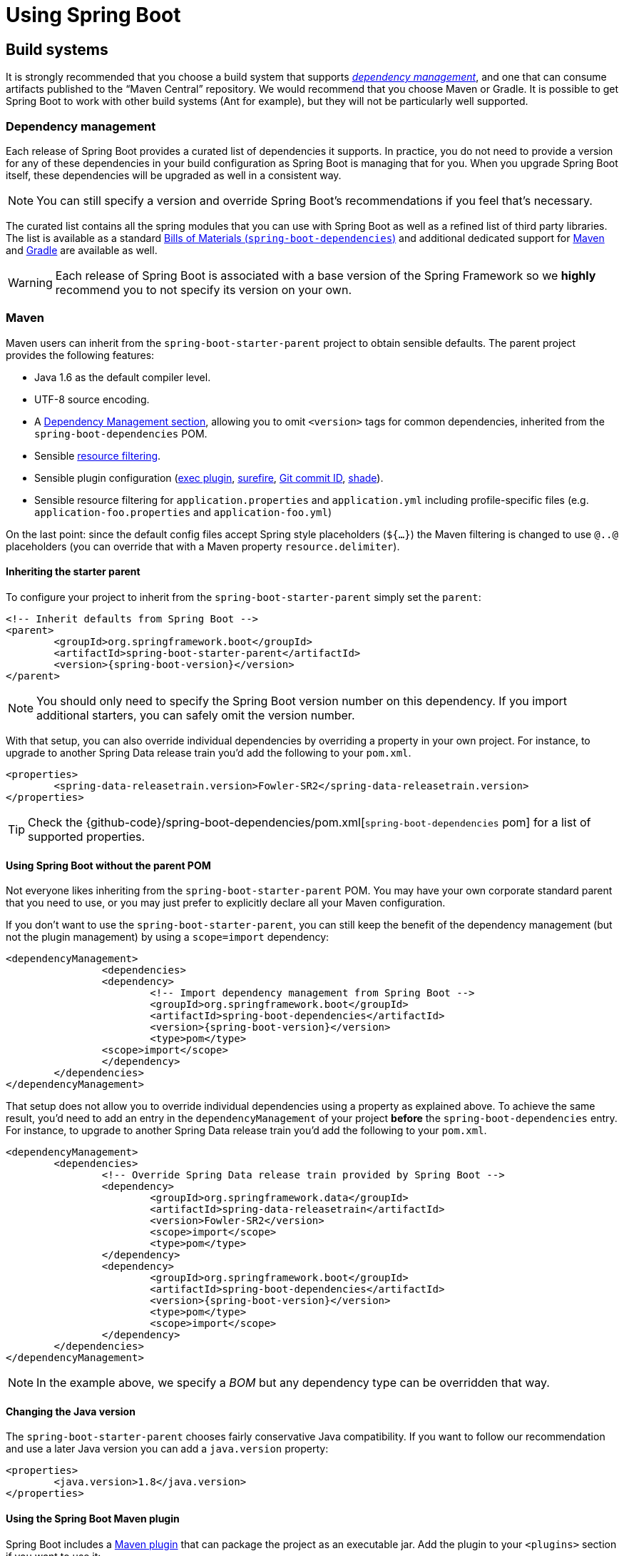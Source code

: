 [[using-boot]]
= Using Spring Boot

[partintro]
--
This section goes into more detail about how you should use Spring Boot. It covers topics
such as build systems, auto-configuration and how to run your applications. We also cover
some Spring Boot best practices. Although there is nothing particularly special about
Spring Boot (it is just another library that you can consume), there are a few
recommendations that, when followed, will make your development process just a
little easier.

If you're just starting out with Spring Boot, you should probably read the
_<<getting-started.adoc#getting-started, Getting Started>>_ guide before diving into
this section.
--



[[using-boot-build-systems]]
== Build systems
It is strongly recommended that you choose a build system that supports
<<using-boot-dependency-management,_dependency management_>>, and one
that can consume artifacts published to the "`Maven Central`" repository. We
would recommend that you choose Maven or Gradle. It is possible to get Spring Boot to
work with other build systems (Ant for example), but they will not be particularly well
supported.



[[using-boot-dependency-management]]
=== Dependency management
Each release of Spring Boot provides a curated list of dependencies it supports. In
practice, you do not need to provide a version for any of these dependencies in your
build configuration as Spring Boot is managing that for you. When you upgrade Spring
Boot itself, these dependencies will be upgraded as well in a consistent way.

NOTE: You can still specify a version and override Spring Boot's recommendations if you
feel that's necessary.

The curated list contains all the spring modules that you can use with Spring Boot as
well as a refined list of third party libraries. The list is available as a standard
<<using-boot-maven-without-a-parent,Bills of Materials (`spring-boot-dependencies`)>>
and additional dedicated support for <<using-boot-maven-parent-pom,Maven>> and
<<build-tool-plugins-gradle-dependency-management,Gradle>> are available as well.

WARNING: Each release of Spring Boot is associated with a base version of the Spring
Framework so we **highly** recommend you to not specify its version on your own.



[[using-boot-maven]]
=== Maven
Maven users can inherit from the `spring-boot-starter-parent` project to obtain sensible
defaults. The parent project provides the following features:

* Java 1.6 as the default compiler level.
* UTF-8 source encoding.
* A <<using-boot-dependency-management,Dependency Management section>>, allowing you to
  omit `<version>` tags for common dependencies, inherited from the
  `spring-boot-dependencies` POM.
* Sensible https://maven.apache.org/plugins/maven-resources-plugin/examples/filter.html[resource filtering].
* Sensible plugin configuration (http://www.mojohaus.org/exec-maven-plugin/[exec plugin],
  http://maven.apache.org/surefire/maven-surefire-plugin/[surefire],
  https://github.com/ktoso/maven-git-commit-id-plugin[Git commit ID],
  http://maven.apache.org/plugins/maven-shade-plugin/[shade]).
* Sensible resource filtering for `application.properties` and `application.yml` including
  profile-specific files (e.g. `application-foo.properties` and `application-foo.yml`)

On the last point: since the default config files accept
Spring style placeholders (`${...}`) the Maven filtering is changed to
use `@..@` placeholders (you can override that with a Maven property
`resource.delimiter`).



[[using-boot-maven-parent-pom]]
==== Inheriting the starter parent
To configure your project to inherit from the `spring-boot-starter-parent` simply set
the `parent`:

[source,xml,indent=0,subs="verbatim,quotes,attributes"]
----
	<!-- Inherit defaults from Spring Boot -->
	<parent>
		<groupId>org.springframework.boot</groupId>
		<artifactId>spring-boot-starter-parent</artifactId>
		<version>{spring-boot-version}</version>
	</parent>
----

NOTE: You should only need to specify the Spring Boot version number on this dependency.
If you import additional starters, you can safely omit the version number.

With that setup, you can also override individual dependencies by overriding a property
in your own project. For instance, to upgrade to another Spring Data release train you'd
add the following to your `pom.xml`.

[source,xml,indent=0,subs="verbatim,quotes,attributes"]
----
	<properties>
		<spring-data-releasetrain.version>Fowler-SR2</spring-data-releasetrain.version>
	</properties>
----

TIP: Check the {github-code}/spring-boot-dependencies/pom.xml[`spring-boot-dependencies` pom]
for a list of supported properties.



[[using-boot-maven-without-a-parent]]
==== Using Spring Boot without the parent POM
Not everyone likes inheriting from the `spring-boot-starter-parent` POM. You may have your
own corporate standard parent that you need to use, or you may just prefer to explicitly
declare all your Maven configuration.

If you don't want to use the `spring-boot-starter-parent`, you can still keep the benefit
of the dependency management (but not the plugin management) by using a `scope=import`
dependency:

[source,xml,indent=0,subs="verbatim,quotes,attributes"]
----
	<dependencyManagement>
 		<dependencies>
			<dependency>
				<!-- Import dependency management from Spring Boot -->
				<groupId>org.springframework.boot</groupId>
				<artifactId>spring-boot-dependencies</artifactId>
				<version>{spring-boot-version}</version>
				<type>pom</type>
		        <scope>import</scope>
			</dependency>
		</dependencies>
	</dependencyManagement>
----

That setup does not allow you to override individual dependencies using a property as
explained above. To achieve the same result, you'd need to add an entry in the
`dependencyManagement` of your project **before** the `spring-boot-dependencies`
entry. For instance, to upgrade to another Spring Data release train you'd add the
following to your `pom.xml`.

[source,xml,indent=0,subs="verbatim,quotes,attributes"]
----
	<dependencyManagement>
		<dependencies>
			<!-- Override Spring Data release train provided by Spring Boot -->
			<dependency>
				<groupId>org.springframework.data</groupId>
				<artifactId>spring-data-releasetrain</artifactId>
				<version>Fowler-SR2</version>
				<scope>import</scope>
				<type>pom</type>
			</dependency>
			<dependency>
				<groupId>org.springframework.boot</groupId>
				<artifactId>spring-boot-dependencies</artifactId>
				<version>{spring-boot-version}</version>
				<type>pom</type>
				<scope>import</scope>
			</dependency>
		</dependencies>
	</dependencyManagement>
----

NOTE: In the example above, we specify a _BOM_ but any dependency type can be overridden
that way.



[[using-boot-maven-java-version]]
==== Changing the Java version
The `spring-boot-starter-parent` chooses fairly conservative Java compatibility. If you
want to follow our recommendation and use a later Java version you can add a
`java.version` property:

[source,xml,indent=0,subs="verbatim,quotes,attributes"]
----
	<properties>
		<java.version>1.8</java.version>
	</properties>
----



[[using-boot-maven-plugin]]
==== Using the Spring Boot Maven plugin
Spring Boot includes a <<build-tool-plugins.adoc#build-tool-plugins-maven-plugin, Maven plugin>>
that can package the project as an executable jar. Add the plugin to your `<plugins>`
section if you want to use it:

[source,xml,indent=0,subs="verbatim,quotes,attributes"]
----
	<build>
		<plugins>
			<plugin>
				<groupId>org.springframework.boot</groupId>
				<artifactId>spring-boot-maven-plugin</artifactId>
			</plugin>
		</plugins>
	</build>
----

NOTE: If you use the Spring Boot starter parent pom, you only need to add the plugin,
there is no need for to configure it unless you want to change the settings defined in
the parent.



[[using-boot-gradle]]
=== Gradle
Gradle users can directly import "`starter POMs`" in their `dependencies` section. Unlike
Maven, there is no "`super parent`" to import to share some configuration.

[source,groovy,indent=0,subs="attributes"]
----
	apply plugin: 'java'

	repositories {
ifeval::["{spring-boot-repo}" != "release"]
		maven { url "http://repo.spring.io/snapshot" }
		maven { url "http://repo.spring.io/milestone" }
endif::[]
ifeval::["{spring-boot-repo}" == "release"]
		jcenter()
endif::[]
	}

	dependencies {
		compile("org.springframework.boot:spring-boot-starter-web:{spring-boot-version}")
	}
----

The <<build-tool-plugins.adoc#build-tool-plugins-gradle-plugin,
`spring-boot-gradle-plugin`>> is also available and provides tasks to create executable
jars and run projects from source. It also provides
<<build-tool-plugins-gradle-dependency-management, dependency management>> that, among
other capabilities, allows you to omit the version number for any dependencies that are
managed by Spring Boot:

[source,groovy,indent=0,subs="attributes"]
----
	buildscript {
		repositories {
ifeval::["{spring-boot-repo}" != "release"]
			maven { url "http://repo.spring.io/snapshot" }
			maven { url "http://repo.spring.io/milestone" }
endif::[]
ifeval::["{spring-boot-repo}" == "release"]
			jcenter()
endif::[]
		}

		dependencies {
			classpath("org.springframework.boot:spring-boot-gradle-plugin:{spring-boot-version}")
		}
	}

	apply plugin: 'java'
	apply plugin: 'spring-boot'

	repositories {
ifeval::["{spring-boot-repo}" != "release"]
		maven { url "http://repo.spring.io/snapshot" }
		maven { url "http://repo.spring.io/milestone" }
endif::[]
ifeval::["{spring-boot-repo}" == "release"]
		jcenter()
endif::[]
	}

	dependencies {
		compile("org.springframework.boot:spring-boot-starter-web")
		testCompile("org.springframework.boot:spring-boot-starter-test")
	}
----



[[using-boot-ant]]
===  Ant
It is possible to build a Spring Boot project using Apache Ant+Ivy. The
`spring-boot-antlib` "`AntLib`" module is also available to help Ant create executable
jars.

To declare dependencies a typical `ivy.xml` file will look something like this:

[source,xml,indent=0]
----
	<ivy-module version="2.0">
		<info organisation="org.springframework.boot" module="spring-boot-sample-ant" />
		<configurations>
			<conf name="compile" description="everything needed to compile this module" />
			<conf name="runtime" extends="compile" description="everything needed to run this module" />
		</configurations>
		<dependencies>
			<dependency org="org.springframework.boot" name="spring-boot-starter"
				rev="${spring-boot.version}" conf="compile" />
		</dependencies>
	</ivy-module>
----

A typical `build.xml` will look like this:

[source,xml,indent=0]
----
	<project
		xmlns:ivy="antlib:org.apache.ivy.ant"
		xmlns:spring-boot="antlib:org.springframework.boot.ant"
		name="myapp" default="build">

		<property name="spring-boot.version" value="1.3.0.BUILD-SNAPSHOT" />

		<target name="resolve" description="--> retrieve dependencies with ivy">
			<ivy:retrieve pattern="lib/[conf]/[artifact]-[type]-[revision].[ext]" />
		</target>

		<target name="classpaths" depends="resolve">
			<path id="compile.classpath">
				<fileset dir="lib/compile" includes="*.jar" />
			</path>
		</target>

		<target name="init" depends="classpaths">
			<mkdir dir="build/classes" />
		</target>

		<target name="compile" depends="init" description="compile">
			<javac srcdir="src/main/java" destdir="build/classes" classpathref="compile.classpath" />
		</target>

		<target name="build" depends="compile">
			<spring-boot:exejar destfile="build/myapp.jar" classes="build/classes">
				<spring-boot:lib>
					<fileset dir="lib/runtime" />
				</spring-boot:lib>
			</spring-boot:exejar>
		</target>
	</project>
----

TIP: See the _<<howto.adoc#howto-build-an-executable-archive-with-ant>>_ "`How-to`" if
you don't want to use the `spring-boot-antlib` module.



[[using-boot-starter-poms]]
=== Starter POMs
Starter POMs are a set of convenient dependency descriptors that you can include in your
application. You get a one-stop-shop for all the Spring and related technology that you
need, without having to hunt through sample code and copy paste loads of dependency
descriptors. For example, if you want to get started using Spring and JPA for database
access, just include the `spring-boot-starter-data-jpa` dependency in your project, and
you are good to go.

The starters contain a lot of the dependencies that you need to get a project up and
running quickly and with a consistent, supported set of managed transitive dependencies.

.What's in a name
****
All **official** starters follow a similar naming pattern; `+spring-boot-starter-*+`,
where `+*+` is a particular type of application. This naming structure is intended to
help when you need to find a starter. The Maven integration in many IDEs allow you to
search dependencies by name. For example, with the appropriate Eclipse or STS plugin
installed, you can simply hit `ctrl-space` in the POM editor and type
"`spring-boot-starter`" for a complete list.

As explained in the <<spring-boot-features#boot-features-custom-starter,Creating your own starter>>
section, third party starters should not start with `spring-boot` as it is reserved for
official Spring Boot artifacts. A third-party starter for `acme` will be typically named
`acme-spring-boot-starter`.
****

The following application starters are provided by Spring Boot under the
`org.springframework.boot` group:

.Spring Boot application starters
|===
| Name | Description

|`spring-boot-starter`
|The core Spring Boot starter, including auto-configuration support, logging and YAML.

|`spring-boot-starter-actuator`
|Production ready features to help you monitor and manage your application.

|`spring-boot-starter-amqp`
|Support for the "`Advanced Message Queuing Protocol`" via `spring-rabbit`.

|`spring-boot-starter-aop`
|Support for aspect-oriented programming including `spring-aop` and AspectJ.

|`spring-boot-starter-artemis`
|Support for "`Java Message Service API`" via Apache Artemis.

|`spring-boot-starter-batch`
|Support for "`Spring Batch`" including HSQLDB database.

|`spring-boot-starter-cache`
|Support for Spring's Cache abstraction.

|`spring-boot-starter-cloud-connectors`
|Support for "`Spring Cloud Connectors`" which simplifies connecting to services in cloud
platforms like Cloud Foundry and Heroku.

|`spring-boot-starter-data-elasticsearch`
|Support for the Elasticsearch search and analytics engine including
`spring-data-elasticsearch`.

|`spring-boot-starter-data-gemfire`
|Support for the GemFire distributed data store including `spring-data-gemfire`.

|`spring-boot-starter-data-jpa`
|Support for the "`Java Persistence API`" including `spring-data-jpa`, `spring-orm`
and Hibernate.

|`spring-boot-starter-data-mongodb`
|Support for the MongoDB NoSQL Database, including `spring-data-mongodb`.

|`spring-boot-starter-data-redis`
|Support for the REDIS key-value data store, including `spring-data-redis`.

|`spring-boot-starter-data-neo4j`
|Support for the Neo4j Graph Database, including `spring-data-neo4j`.

|`spring-boot-starter-data-rest`
|Support for exposing Spring Data repositories over REST via `spring-data-rest-webmvc`.

|`spring-boot-starter-data-solr`
|Support for the Apache Solr search platform, including `spring-data-solr`.

|`spring-boot-starter-freemarker`
|Support for the FreeMarker templating engine.

|`spring-boot-starter-groovy-templates`
|Support for the Groovy templating engine.

|`spring-boot-starter-hateoas`
|Support for HATEOAS-based RESTful services via `spring-hateoas`.

|`spring-boot-starter-hornetq`
|Support for "`Java Message Service API`" via HornetQ.

|`spring-boot-starter-integration`
|Support for common `spring-integration` modules.

|`spring-boot-starter-jdbc`
|Support for JDBC databases.

|`spring-boot-starter-jersey`
|Support for the Jersey RESTful Web Services framework.

|`spring-boot-starter-jta-atomikos`
|Support for JTA distributed transactions via Atomikos.

|`spring-boot-starter-jta-bitronix`
|Support for JTA distributed transactions via Bitronix.

|`spring-boot-starter-mail`
|Support for `javax.mail`.

|`spring-boot-starter-mobile`
|Support for `spring-mobile`.

|`spring-boot-starter-mustache`
|Support for the Mustache templating engine.

|`spring-boot-starter-security`
|Support for `spring-security`.

|`spring-boot-starter-social-facebook`
|Support for `spring-social-facebook`.

|`spring-boot-starter-social-linkedin`
|Support for `spring-social-linkedin`.

|`spring-boot-starter-social-twitter`
|Support for `spring-social-twitter`.

|`spring-boot-starter-test`
|Support for common test dependencies, including JUnit, Hamcrest and Mockito along with
 the `spring-test` module.

|`spring-boot-starter-thymeleaf`
|Support for the Thymeleaf templating engine, including integration with Spring.

|`spring-boot-starter-velocity`
|Support for the Velocity templating engine. Deprecated in 1.4.

|`spring-boot-starter-web`
|Support for full-stack web development, including Tomcat and `spring-webmvc`.

|`spring-boot-starter-websocket`
|Support for WebSocket development.

|`spring-boot-starter-ws`
|Support for Spring Web Services.
|===

In addition to the application starters, the following starters can be used to
add _<<production-ready-features.adoc#production-ready, production ready>>_ features.

.Spring Boot production ready starters
|===
| Name | Description

|`spring-boot-starter-actuator`
|Adds production ready features such as metrics and monitoring.

|`spring-boot-starter-remote-shell`
|Adds remote `ssh` shell support.
|===

Finally, Spring Boot includes some starters that can be used if you want to exclude or
swap specific technical facets.

.Spring Boot technical starters
|===
| Name | Description

|`spring-boot-starter-jetty`
|Imports the Jetty HTTP engine (to be used as an alternative to Tomcat).

|`spring-boot-starter-log4j2`
|Support the Log4J 2 logging framework.

|`spring-boot-starter-logging`
|Import Spring Boot's default logging framework (Logback).

|`spring-boot-starter-tomcat`
|Import Spring Boot's default HTTP engine (Tomcat).

|`spring-boot-starter-undertow`
|Imports the Undertow HTTP engine (to be used as an alternative to Tomcat).
|===

TIP: For a list of additional community contributed starter POMs, see the
{github-master-code}/spring-boot-starters/README.adoc[README file] in the
`spring-boot-starters` module on GitHub.



[[using-boot-structuring-your-code]]
== Structuring your code
Spring Boot does not require any specific code layout to work, however, there are some
best practices that help.



[[using-boot-using-the-default-package]]
=== Using the "`default`" package
When a class doesn't include a `package` declaration it is considered to be in the
"`default package`". The use of the "`default package`" is generally discouraged, and
should be avoided. It can cause particular problems for Spring Boot applications that
use `@ComponentScan`, `@EntityScan` or `@SpringBootApplication` annotations, since every
class from every jar, will be read.

TIP: We recommend that you follow Java's recommended package naming conventions
and use a reversed domain name (for example, `com.example.project`).



[[using-boot-locating-the-main-class]]
=== Locating the main application class
We generally recommend that you locate your main application class in a root package
above other classes. The `@EnableAutoConfiguration` annotation is often placed on your
main class, and it implicitly defines a base "`search package`" for certain items. For
example, if you are writing a JPA application, the package of the
`@EnableAutoConfiguration` annotated class will be used to search for `@Entity` items.

Using a root package also allows the `@ComponentScan` annotation to be used without
needing to specify a `basePackage` attribute. You can also use the
`@SpringBootApplication` annotation if your main class is in the root package.

Here is a typical layout:

[indent=0]
----
	com
	 +- example
	     +- myproject
	         +- Application.java
	         |
	         +- domain
	         |   +- Customer.java
	         |   +- CustomerRepository.java
	         |
	         +- service
	         |   +- CustomerService.java
	         |
	         +- web
	             +- CustomerController.java
----

The `Application.java` file would declare the `main` method, along with the basic
`@Configuration`.

[source,java,indent=0]
----
	package com.example.myproject;

	import org.springframework.boot.SpringApplication;
	import org.springframework.boot.autoconfigure.EnableAutoConfiguration;
	import org.springframework.context.annotation.ComponentScan;
	import org.springframework.context.annotation.Configuration;

	@Configuration
	@EnableAutoConfiguration
	@ComponentScan
	public class Application {

		public static void main(String[] args) {
			SpringApplication.run(Application.class, args);
		}

	}
----



[[using-boot-configuration-classes]]
== Configuration classes
Spring Boot favors Java-based configuration. Although it is possible to call
`SpringApplication.run()` with an XML source, we generally recommend that your primary
source is a `@Configuration` class. Usually the class that defines the `main` method
is also a good candidate as the primary `@Configuration`.

TIP: Many Spring configuration examples have been published on the Internet that use XML
configuration. Always try to use the equivalent Java-based configuration if possible.
Searching for `+enable*+` annotations can be a good starting point.



[[using-boot-importing-configuration]]
=== Importing additional configuration classes
You don't need to put all your `@Configuration` into a single class. The `@Import`
annotation can be used to import additional configuration classes. Alternatively, you
can use `@ComponentScan` to automatically pick up all Spring components, including
`@Configuration` classes.



[[using-boot-importing-xml-configuration]]
=== Importing XML configuration
If you absolutely must use XML based configuration, we recommend that you still start
with a `@Configuration` class. You can then use an additional `@ImportResource`
annotation to load XML configuration files.



[[using-boot-auto-configuration]]
== Auto-configuration
Spring Boot auto-configuration attempts to automatically configure your Spring
application based on the jar dependencies that you have added. For example, If
`HSQLDB` is on your classpath, and you have not manually configured any database
connection beans, then we will auto-configure an in-memory database.

You need to opt-in to auto-configuration by adding the `@EnableAutoConfiguration` or
`@SpringBootApplication` annotations to one of your `@Configuration` classes.

TIP: You should only ever add one `@EnableAutoConfiguration` annotation. We generally
recommend that you add it to your primary `@Configuration` class.



[[using-boot-replacing-auto-configuration]]
=== Gradually replacing auto-configuration
Auto-configuration is noninvasive,  at any point you can start to define your own
configuration to replace specific parts of the auto-configuration. For example, if
you add your own `DataSource` bean, the default embedded database support will back away.

If you need to find out what auto-configuration is currently being applied, and why,
start your application with the `--debug` switch. This will enables debug logs for a
selection of core loggers and log an auto-configuration report to the console.



[[using-boot-disabling-specific-auto-configuration]]
=== Disabling specific auto-configuration
If you find that specific auto-configure classes are being applied that you don't want,
you can use the exclude attribute of `@EnableAutoConfiguration` to disable them.

[source,java,indent=0]
----
	import org.springframework.boot.autoconfigure.*;
	import org.springframework.boot.autoconfigure.jdbc.*;
	import org.springframework.context.annotation.*;

	@Configuration
	@EnableAutoConfiguration(exclude={DataSourceAutoConfiguration.class})
	public class MyConfiguration {
	}
----

If the class is not on the classpath, you can use the `excludeName` attribute of
the annotation and specify the fully qualified name instead. Finally, you can also
control the list of auto-configuration classes to exclude via the
`spring.autoconfigure.exclude` property.

TIP: You can define exclusions both at the annotation level and using the property.

[[using-boot-spring-beans-and-dependency-injection]]
== Spring Beans and dependency injection
You are free to use any of the standard Spring Framework techniques to define your beans
and their injected dependencies. For simplicity, we often find that using `@ComponentScan`
to find your beans, in combination with `@Autowired` constructor injection works well.

If you structure your code as suggested above (locating your application class in a root
package), you can add `@ComponentScan` without any arguments. All of your application
components (`@Component`, `@Service`, `@Repository`, `@Controller` etc.) will be
automatically registered as Spring Beans.

Here is an example `@Service` Bean that uses constructor injection to obtain a
required `RiskAssessor` bean.

[source,java,indent=0]
----
	package com.example.service;

	import org.springframework.beans.factory.annotation.Autowired;
	import org.springframework.stereotype.Service;

	@Service
	public class DatabaseAccountService implements AccountService {

		private final RiskAssessor riskAssessor;

		@Autowired
		public DatabaseAccountService(RiskAssessor riskAssessor) {
			this.riskAssessor = riskAssessor;
		}

		// ...

	}
----

TIP: Notice how using constructor injection allows the `riskAssessor` field to be marked
as `final`, indicating that it cannot be subsequently changed.



[[using-boot-using-springbootapplication-annotation]]
== Using the @SpringBootApplication annotation
Many Spring Boot developers always have their main class annotated with `@Configuration`,
`@EnableAutoConfiguration` and `@ComponentScan`. Since these annotations are so frequently
used together (especially if you follow the <<using-boot-structuring-your-code, best practices>>
above), Spring Boot provides a convenient `@SpringBootApplication` alternative.

The `@SpringBootApplication` annotation is equivalent to using `@Configuration`,
`@EnableAutoConfiguration` and `@ComponentScan` with their default attributes:


[source,java,indent=0]
----
	package com.example.myproject;

	import org.springframework.boot.SpringApplication;
	import org.springframework.boot.autoconfigure.SpringBootApplication;

	@SpringBootApplication // same as @Configuration @EnableAutoConfiguration @ComponentScan
	public class Application {

		public static void main(String[] args) {
			SpringApplication.run(Application.class, args);
		}

	}
----

NOTE: `@SpringBootApplication` also provides aliases to customize the attributes of
`@EnableAutoConfiguration` and `@ComponentScan`.



[[using-boot-running-your-application]]
== Running your application
One of the biggest advantages of packaging your application as jar and using an embedded
HTTP server is that you can run your application as you would any other. Debugging Spring
Boot applications is also easy; you don't need any special IDE plugins or extensions.

NOTE: This section only covers jar based packaging, If you choose to package your
application as a war file you should refer to your server and IDE documentation.



[[using-boot-running-from-an-ide]]
=== Running from an IDE
You can run a Spring Boot application from your IDE as a simple Java application, however,
first you will need to import your project. Import steps will vary depending on your IDE
and build system. Most IDEs can import Maven projects directly, for example Eclipse users
can select `Import...` -> `Existing Maven Projects` from the `File` menu.

If you can't directly import your project into your IDE, you may be able to generate IDE
metadata using a build plugin. Maven includes plugins for
http://maven.apache.org/plugins/maven-eclipse-plugin/[Eclipse] and
http://maven.apache.org/plugins/maven-idea-plugin/[IDEA]; Gradle offers plugins
for http://www.gradle.org/docs/current/userguide/ide_support.html[various IDEs].

TIP: If you accidentally run a web application twice you will see a "`Port already in
use`" error. STS users can use the `Relaunch` button rather than `Run` to ensure that
any existing instance is closed.



[[using-boot-running-as-a-packaged-application]]
=== Running as a packaged application
If you use the Spring Boot Maven or Gradle plugins to create an executable jar you can
run your application using `java -jar`. For example:

[indent=0,subs="attributes"]
----
	$ java -jar target/myproject-0.0.1-SNAPSHOT.jar
----

It is also possible to run a packaged application with remote debugging support enabled.
This allows you to attach a debugger to your packaged application:

[indent=0,subs="attributes"]
----
	$ java -Xdebug -Xrunjdwp:server=y,transport=dt_socket,address=8000,suspend=n \
	       -jar target/myproject-0.0.1-SNAPSHOT.jar
----



[[using-boot-running-with-the-maven-plugin]]
=== Using the Maven plugin
The Spring Boot Maven plugin includes a `run` goal which can be used to quickly compile
and run your application. Applications run in an exploded form just like in your IDE.

[indent=0,subs="attributes"]
----
	$ mvn spring-boot:run
----

You might also want to use the useful operating system environment variable:

[indent=0,subs="attributes"]
----
	$ export MAVEN_OPTS=-Xmx1024m -XX:MaxPermSize=128M -Djava.security.egd=file:/dev/./urandom
----

(The "`egd`" setting is to speed up Tomcat startup by giving it a faster source of
entropy for session keys.)



[[using-boot-running-with-the-gradle-plugin]]
=== Using the Gradle plugin
The Spring Boot Gradle plugin also includes a `bootRun` task which can be used to run
your application in an exploded form. The `bootRun` task is added whenever you import
the `spring-boot-gradle-plugin`:

[indent=0,subs="attributes"]
----
	$ gradle bootRun
----

You might also want to use this useful operating system environment variable:

[indent=0,subs="attributes"]
----
	$ export JAVA_OPTS=-Xmx1024m -XX:MaxPermSize=128M -Djava.security.egd=file:/dev/./urandom
----



[[using-boot-hot-swapping]]
=== Hot swapping
Since Spring Boot applications are just plain Java applications, JVM hot-swapping should
work out of the box. JVM hot swapping is somewhat limited with the bytecode that it can
replace, for a more complete solution
http://zeroturnaround.com/software/jrebel/[JRebel] or the
https://github.com/spring-projects/spring-loaded[Spring Loaded] project can be used. The
`spring-boot-devtools` module also includes support for quick application restarts.

See the <<using-boot-devtools>> section below and the
<<howto.adoc#howto-hotswapping, Hot swapping "`How-to`">> for details.



[[using-boot-devtools]]
== Developer tools
Spring Boot includes an additional set of tools that can make the application
development experience a little more pleasant. The `spring-boot-devtools` module can be
included in any project to provide additional development-time features. To include
devtools support, simply add the module dependency to your build:

.Maven
[source,xml,indent=0,subs="verbatim,quotes,attributes"]
----
	<dependencies>
		<dependency>
			<groupId>org.springframework.boot</groupId>
			<artifactId>spring-boot-devtools</artifactId>
			<optional>true</optional>
		</dependency>
	</dependencies>
----

.Gradle
[source,groovy,indent=0,subs="attributes"]
----
	dependencies {
		compile("org.springframework.boot:spring-boot-devtools")
	}
----

NOTE: Developer tools are automatically disabled when running a fully packaged
application. If your application is launched using `java -jar` or if it's started using a
special classloader, then it is considered a "`production application`". Flagging the
dependency as optional is a best practice that prevents devtools from being transitively
applied to other modules using your project. Gradle does not support `optional`
dependencies out-of-the-box so you may want to have a look to the
{propdeps-plugin}[`propdeps-plugin`] in the meantime.

TIP: If you want to ensure that devtools is never included in a production build, you can
use the `excludeDevtools` build property to completely remove the JAR. The property is
supported with both the Maven and Gradle plugins.



[[using-boot-devtools-property-defaults]]
=== Property defaults
Several of the libraries supported by Spring Boot use caches to improve performance. For
example, Thymeleaf will cache templates to save repeatedly parsing XML source files.
Whilst caching is very beneficial in production, it can be counter productive during
development. If you make a change to a template file in your IDE, you'll likely want to
immediately see the result.

Cache options are usually configured by settings in your `application.properties` file.
For example, Thymeleaf offers the `spring.thymeleaf.cache` property. Rather than needing
to set these properties manually, the `spring-boot-devtools` module will automatically
apply sensible development-time configuration.

TIP: For a complete list of the properties that are applied see
{sc-spring-boot-devtools}/env/DevToolsPropertyDefaultsPostProcessor.{sc-ext}[DevToolsPropertyDefaultsPostProcessor].



[[using-boot-devtools-restart]]
=== Automatic restart
Applications that use `spring-boot-devtools` will automatically restart whenever files
on the classpath change. This can be a useful feature when working in an IDE as it gives
a very fast feedback loop for code changes. By default, any entry on the classpath that
points to a folder will be monitored for changes. Note that certain resources such as
static assets and view templates <<using-boot-devtools-restart-exclude, do not need to
restart the application>>.

.Triggering a restart
****
As DevTools monitors classpath resources, the only way to trigger a restart is to update
the classpath. The way in which you cause the classpath to be updated depends on the IDE
that you are using. In Eclipse, saving a modified file will cause the classpath to be
updated and trigger a restart. In IntelliJ IDEA, building the project (`Build -> Make
Project`) will have the same effect.
****

[NOTE]
====
You can also start your application via the supported build plugins (i.e. Maven and
Gradle) as long as forking is enabled since DevTools need an isolated application
classloader to operate properly. You can force the plugin to fork the process as
follows:

.Maven
[source,xml,indent=0,subs="verbatim,quotes,attributes"]
----
	<build>
		<plugins>
			<plugin>
				<groupId>org.springframework.boot</groupId>
				<artifactId>spring-boot-maven-plugin</artifactId>
				<configuration>
					<fork>true</fork>
				</configuration>
			</plugin>
		</plugins>
	</build>
----

.Gradle
[source,groovy,indent=0,subs="verbatim,attributes"]
----
	bootRun {
		addResources = true
	}
----
====

TIP: Automatic restart works very well when used with LiveReload.
<<using-boot-devtools-livereload,See below>> for details. If you use JRebel automatic
restarts will be disabled in favor of dynamic class reloading. Other devtools features
(such as LiveReload and property overrides) can still be used.

NOTE: DevTools relies on the application context's shutdown hook to close it during a
restart. It will not work correctly if you have disabled the shutdown hook (
`SpringApplication.setRegisterShutdownHook(false)`).

NOTE: When deciding if an entry on the classpath should trigger a restart when it changes,
DevTools automatically ignores projects named `spring-boot`, `spring-boot-devtools`,
`spring-boot-autoconfigure`, `spring-boot-actuator`, and `spring-boot-starter`.

[[using-spring-boot-restart-vs-reload]]
.Restart vs Reload
****
The restart technology provided by Spring Boot works by using two classloaders.
Classes that don't change (for example, those from third-party jars) are loaded into a
_base_ classloader. Classes that you're actively developing are loaded into a _restart_
classloader. When the application is restarted, the _restart_ classloader is thrown away
and a new one is created. This approach means that application restarts are typically much
faster than "`cold starts`" since the _base_ classloader is already available and
populated.

If you find that restarts aren't quick enough for your applications, or you encounter
classloading issues, you could consider reloading technologies such as
http://zeroturnaround.com/software/jrebel/[JRebel] from ZeroTurnaround. These work by
rewriting classes as they are loaded to make them more amenable to reloading.
https://github.com/spring-projects/spring-loaded[Spring Loaded] provides another option,
however it doesn't support as many frameworks and it isn't commercially supported.
****



[[using-boot-devtools-restart-exclude]]
==== Excluding resources
Certain resources don't necessarily need to trigger a restart when they are changed. For
example, Thymeleaf templates can just be edited in-place. By default changing resources
in `/META-INF/maven`, `/META-INF/resources` ,`/resources` ,`/static` ,`/public` or
`/templates` will not trigger a restart but will trigger a
<<using-boot-devtools-livereload, live reload>>. If you want to customize these exclusions
you can use the `spring.devtools.restart.exclude` property. For example, to exclude only
`/static` and `/public` you would set the following:

[indent=0]
----
	spring.devtools.restart.exclude=static/**,public/**
----

TIP: if you want to keep those defaults and _add_ additional exclusions, use the
`spring.devtools.restart.additional-exclude` property instead.


[[using-boot-devtools-restart-additional-paths]]
==== Watching additional paths
You may want your application to be restarted or reloaded when you make changes to files
that are not on the classpath. To do so, use the
`spring.devtools.restart.additional-paths` property to configure additional paths to watch
for changes. You can use the `spring.devtools.restart.exclude` property
<<using-boot-devtools-restart-exclude, described above>> to control whether changes
beneath the additional paths will trigger a full restart or just a
<<using-boot-devtools-livereload, live reload>>.



[[using-boot-devtools-restart-disable]]
==== Disabling restart
If you don't want to use the restart feature you can disable it using the
`spring.devtools.restart.enabled` property. In most cases you can set this in your
`application.properties` (this will still initialize the restart classloader but it won't
watch for file changes).

If you need to _completely_ disable restart support, for example, because it doesn't work
with a specific library, you need to set a `System` property before calling
`SpringApplication.run(...)`. For example:

[source,java,indent=0]
----
	public static void main(String[] args) {
		System.setProperty("spring.devtools.restart.enabled", "false");
		SpringApplication.run(MyApp.class, args);
	}
----



[[using-boot-devtools-restart-triggerfile]]
==== Using a trigger file
If you work with an IDE that continuously compiles changed files, you might prefer to
trigger restarts only at specific times. To do this you can use a "`trigger file`", which
is a special file that must be modified when you want to actually trigger a restart check.
The trigger file could be updated manually, or via an IDE plugin.

To use a trigger file use the `spring.devtools.restart.trigger-file` property.

TIP: You might want to set `spring.devtools.restart.trigger-file` as a
<<using-boot-devtools-globalsettings,global setting>> so that all your projects behave
in the same way.



[[using-boot-devtools-customizing-classload]]
==== Customizing the restart classloader
As described in the <<using-spring-boot-restart-vs-reload>> section above, restart
functionality is implemented by using two classloaders. For most applications this
approach works well, however, sometimes it can cause classloading issues.

By default, any open project in your IDE will be loaded using the "`restart`" classloader,
and any regular `.jar` file will be loaded using the "`base`" classloader. If you work on
a multi-module project, and not each module is imported into your IDE, you may need to
customize things. To do this you can create a `META-INF/spring-devtools.properties` file.

The `spring-devtools.properties` file can contain `restart.exclude.` and
`restart.include.` prefixed properties. The `include` elements are items that should be
pulled up into the "`restart`" classloader, and the `exclude` elements are items that
should be pushed down into the "`base`" classloader. The value of the property is a regex
pattern that will be applied to the classpath.

For example:

[source,properties,indent=0]
----
	restart.include.companycommonlibs=/mycorp-common-[\\w-]+\.jar
	restart.include.projectcommon=/mycorp-myproj-[\\w-]+\.jar
----

NOTE: All property keys must be unique. As long as a property starts with
`restart.include.` or `restart.exclude.` it will be considered.

TIP: All `META-INF/spring-devtools.properties` from the classpath will be loaded. You can
package files inside your project, or in the libraries that the project consumes.



[[using-boot-devtools-known-restart-limitations]]
==== Known limitations
Restart functionality does not work well with objects that are deserialized using a
standard `ObjectInputStream`. If you need to deserialize data, you may need to use Spring's
`ConfigurableObjectInputStream` in combination with
`Thread.currentThread().getContextClassLoader()`.

Unfortunately, several third-party libraries deserialize without considering the context
classloader. If you find such a problem, you will need to request a fix with the original
authors.



[[using-boot-devtools-livereload]]
=== LiveReload
The `spring-boot-devtools` module includes an embedded LiveReload server that can be used
to trigger a browser refresh when a resource is changed. LiveReload browser extensions are
freely available for Chrome, Firefox and Safari from
http://livereload.com/extensions/[livereload.com].

If you don't want to start the LiveReload server when your application runs you can set
the `spring.devtools.livereload.enabled` property to `false`.

NOTE: You can only run one LiveReload server at a time, if you start multiple applications
from your IDE only the first will have livereload support.



[[using-boot-devtools-globalsettings]]
=== Global settings
You can configure global devtools settings by adding a file named
`.spring-boot-devtools.properties` to your `$HOME` folder (note that the filename starts
with "`.`"). Any properties added to this file will apply to _all_ Spring Boot
applications on your machine that use devtools. For example, to configure restart to
always use a <<using-boot-devtools-restart-triggerfile, trigger file>>, you would add
the following:

.~/.spring-boot-devtools.properties
[source,properties,indent=0]
----
	spring.devtools.reload.trigger-file=.reloadtrigger
----



[[using-boot-devtools-remote]]
=== Remote applications
The Spring Boot developer tools are not just limited to local development. You can also
use several features when running applications remotely. Remote support is opt-in, to
enable it you need to set a `spring.devtools.remote.secret` property. For example:

[source,properties,indent=0]
----
	spring.devtools.remote.secret=mysecret
----

WARNING: Enabling `spring-boot-devtools` on a remote application is a security risk. You
should never enable support on a production deployment.

Remote devtools support is provided in two parts; there is a server side endpoint that
accepts connections, and a client application that you run in your IDE. The server
component is automatically enabled when the `spring.devtools.remote.secret` property
is set. The client component must be launched manually.



==== Running the remote client application
The remote client application is designed to be run from within you IDE. You need to run
`org.springframework.boot.devtools.RemoteSpringApplication` using the same classpath as
the remote project that you're connecting to. The _non-option_ argument passed to the
application should be the remote URL that you are connecting to.

For example, if you are using Eclipse or STS, and you have a project named `my-app` that
you've deployed to Cloud Foundry, you would do the following:

* Select `Run Configurations...` from the `Run` menu.
* Create a new `Java Application` "`launch configuration`".
* Browse for the `my-app` project.
* Use `org.springframework.boot.devtools.RemoteSpringApplication` as the main class.
* Add `+++https://myapp.cfapps.io+++` to the `Program arguments` (or whatever your remote
  URL is).

A running remote client will look like this:

[indent=0,subs="attributes"]
----
	  .   ____          _                                              __ _ _
	 /\\ / ___'_ __ _ _(_)_ __  __ _          ___               _      \ \ \ \
	( ( )\___ | '_ | '_| | '_ \/ _` |        | _ \___ _ __  ___| |_ ___ \ \ \ \
	 \\/  ___)| |_)| | | | | || (_| []::::::[]   / -_) '  \/ _ \  _/ -_) ) ) ) )
	  '  |____| .__|_| |_|_| |_\__, |        |_|_\___|_|_|_\___/\__\___|/ / / /
	 =========|_|==============|___/===================================/_/_/_/
	 :: Spring Boot Remote :: {spring-boot-version}

	2015-06-10 18:25:06.632  INFO 14938 --- [           main] o.s.b.devtools.RemoteSpringApplication   : Starting RemoteSpringApplication on pwmbp with PID 14938 (/Users/pwebb/projects/spring-boot/code/spring-boot-devtools/target/classes started by pwebb in /Users/pwebb/projects/spring-boot/code/spring-boot-samples/spring-boot-sample-devtools)
	2015-06-10 18:25:06.671  INFO 14938 --- [           main] s.c.a.AnnotationConfigApplicationContext : Refreshing org.springframework.context.annotation.AnnotationConfigApplicationContext@2a17b7b6: startup date [Wed Jun 10 18:25:06 PDT 2015]; root of context hierarchy
	2015-06-10 18:25:07.043  WARN 14938 --- [           main] o.s.b.d.r.c.RemoteClientConfiguration    : The connection to http://localhost:8080 is insecure. You should use a URL starting with 'https://'.
	2015-06-10 18:25:07.074  INFO 14938 --- [           main] o.s.b.d.a.OptionalLiveReloadServer       : LiveReload server is running on port 35729
	2015-06-10 18:25:07.130  INFO 14938 --- [           main] o.s.b.devtools.RemoteSpringApplication   : Started RemoteSpringApplication in 0.74 seconds (JVM running for 1.105)
----

NOTE: Because the remote client is using the same classpath as the real application it
can directly read application properties. This is how the `spring.devtools.remote.secret`
property is read and passed to the server for authentication.

TIP: It's always advisable to use `https://` as the connection protocol so that traffic is
encrypted and passwords cannot be intercepted.

TIP: If you need to use a proxy to access the remote application, configure the
`spring.devtools.remote.proxy.host` and `spring.devtools.remote.proxy.port` properties.



[[using-boot-devtools-remote-update]]
==== Remote update
The remote client will monitor your application classpath for changes in the same way as
the <<using-boot-devtools-restart,local restart>>. Any updated resource will be pushed
to the remote application and _(if required)_ trigger a restart. This can be quite helpful
if you are iterating on a feature that uses a cloud service that you don't have locally.
Generally remote updates and restarts are much quicker than a full rebuild and deploy
cycle.

NOTE: Files are only monitored when the remote client is running. If you change a file
before starting the remote client, it won't be pushed to the remote server.



[[using-boot-devtools-remote-debugtunnel]]
==== Remote debug tunnel
Java remote debugging is useful when diagnosing issues on a remote application.
Unfortunately, it's not always possible to enable remote debugging when your application
is deployed outside of your data center. Remote debugging can also be tricky to setup if
you are using a container based technology such as Docker.

To help work around these limitations, devtools supports tunneling of remote debug traffic
over HTTP. The remote client provides a local server on port `8000` that you can attach
a remote debugger to. Once a connection is established, debug traffic is sent over HTTP
to the remote application. You can use the `spring.devtools.remote.debug.local-port`
property if you want to use a different port.

You'll need to ensure that your remote application is started with remote debugging
enabled. Often this can be achieved by configuring `JAVA_OPTS`. For example, with
Cloud Foundry you can add the following to your `manifest.yml`:

[source,yaml,indent=0]
----
	---
	  env:
	    JAVA_OPTS: "-Xdebug -Xrunjdwp:server=y,transport=dt_socket,suspend=n"
----

TIP: Notice that you don't need to pass an `address=NNNN` option to `-Xrunjdwp`. If
omitted Java will simply pick a random free port.

NOTE: Debugging a remote service over the Internet can be slow and you might need to
increase timeouts in your IDE. For example, in Eclipse you can select `Java` -> `Debug`
from `Preferences...` and change the `Debugger timeout (ms)` to a more suitable value
(`60000` works well in most situations).



[[using-boot-packaging-for-production]]
== Packaging your application for production
Executable jars can be used for production deployment. As they are self-contained, they
are also ideally suited for cloud-based deployment.

For additional "`production ready`" features, such as health, auditing and metric REST
or JMX end-points; consider adding `spring-boot-actuator`. See
_<<production-ready-features.adoc#production-ready>>_ for details.



[[using-boot-whats-next]]
== What to read next
You should now have good understanding of how you can use Spring Boot along with some best
practices that you should follow. You can now go on to learn about specific
_<<spring-boot-features#boot-features, Spring Boot features>>_ in depth, or you
could skip ahead and read about the
"`<<production-ready-features#production-ready, production ready>>`" aspects of Spring
Boot.

